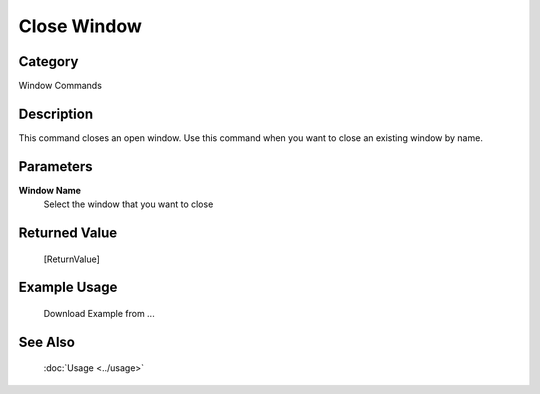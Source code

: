 Close Window
============

Category
--------
Window Commands

Description
-----------

This command closes an open window. Use this command when you want to close an existing window by name.

Parameters
----------

**Window Name**
	Select the window that you want to close



Returned Value
--------------
	[ReturnValue]

Example Usage
-------------

	Download Example from ...

See Also
--------
	:doc:`Usage <../usage>`
	
